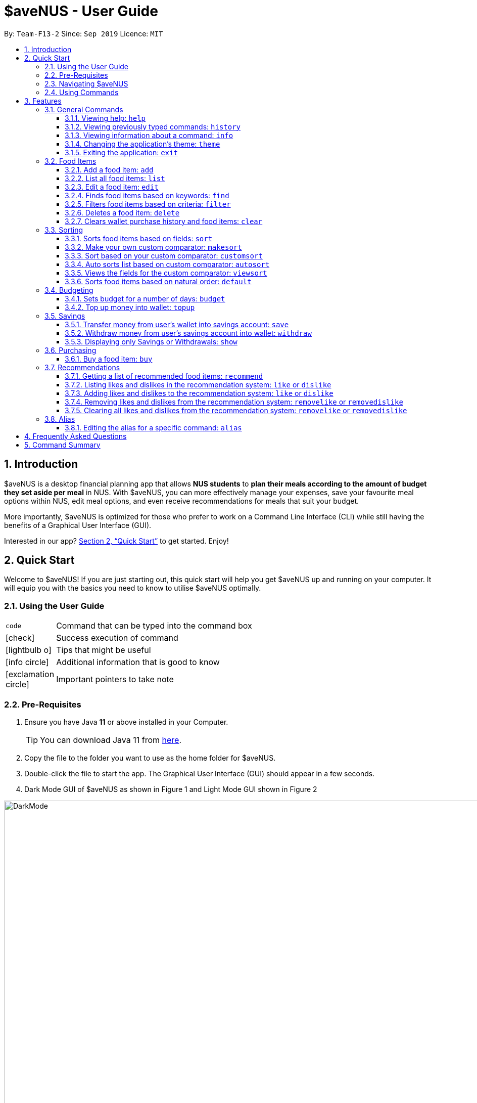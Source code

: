= *$aveNUS - User Guide*
:site-section: UserGuide
:toc:
:toc-title:
:toc-placement: preamble
:toclevels: 3
:sectnums:
:imagesDir: images
:stylesDir: stylesheets
:icons: font
:xrefstyle: full
:experimental:
ifdef::env-github[]
:tip-caption: :bulb:
:note-caption: :information_source:
endif::[]
:repoURL: https://github.com/AY1920S1-CS2103T-F13-2/main

By: `Team-F13-2`      Since: `Sep 2019`      Licence: `MIT`

== Introduction

$aveNUS is a desktop financial planning app that allows *NUS students* to *plan their meals according
to the amount of budget they set aside per meal* in NUS. With $aveNUS, you can more effectively manage your expenses,
save your favourite meal options within NUS, edit meal options, and even receive recommendations
for meals that suit your budget.

More importantly, $aveNUS is optimized for those who prefer to
work on a Command Line Interface (CLI) while still having the benefits of a
Graphical User Interface (GUI).

Interested in our app? <<Quick Start>> to get started. Enjoy!

== Quick Start

Welcome to $aveNUS! If you are just starting out, this quick start will help you get $aveNUS up and running on
your computer. It will equip you with the basics you need to know to utilise $aveNUS optimally.

=== Using the User Guide

[width="70%",cols="^15%,85%"]
|===
a| `code` | Command that can be typed into the command box
ifndef::env-github[]
a| icon:check[role="green", size="2x"] | Success execution of command
a| icon:lightbulb-o[role="icon-tip", size="2x"] | Tips that might be useful
a| icon:info-circle[role="icon-note", size="2x"] | Additional information that is good to know
a| icon:exclamation-circle[role="icon-important", size="2x"] | Important pointers to take note
endif::[]
|===

=== Pre-Requisites
.  Ensure you have Java *11* or above installed in your Computer.
[TIP]
You can download Java 11 from
https://www.oracle.com/technetwork/java/javase/downloads/jdk11-downloads-5066655.html[here].
.  Copy the file to the folder you want to use as the home folder for $aveNUS.
.  Double-click the file to start the app. The Graphical User Interface (GUI) should appear in a few seconds.
.  Dark Mode GUI of $aveNUS as shown in Figure 1 and Light Mode GUI shown in Figure 2

.Dark Mode display for $aveNUS

image::DarkMode.png[width="1000"]

.Light Mode display for $aveNUS. Note that the panels are at the same locations as in Figure 3.
image::LightMode.png[width-"800"]

. Type the command in the command box and press kbd:[Enter] to execute it. +
e.g. typing *`help`* and pressing kbd:[Enter] will open the help window.
.  Some example commands you can try:

* First, *add* a food item into the menu by typing `add n/Halal chicken rice p/3.00 d/chicken and rice c/Malay` and
press kbd:[Enter]
* Take a look at the food item panel appearing on the left of the window as shown below Figure 1 above.

* Now, try typing `delete 1` and then click kbd:[Enter]. Now the card labelled "1. Halal chicken rice"
should disappear.

* Type *`exit`* and click kbd:[Enter] and the desktop application should close.

* If everything above executes as stated, you can use $aveNUS to plan your expenditure in NUS now!

//tag::roby1[]
[NOTE]
This application is optimized for screen resolution of 1400x900 pixels and higher. Anything lower than that and you
might experienced some bugs.

[NOTE]
You might experience some truncated detail on smaller laptop screens. As such, we would advice you to not to input
really long names, description, etc.

[IMPORTANT]
Ensure that your scaling setting is set to 100% as anything higher might result in text being cut off.

image::ScalingSetting.png[]
//end::roby1[]

=== Navigating $aveNUS

* TODO insert when we complete the user interface.

=== Using Commands

You can use the commands described in <<Features>> by typing them into
the command box and then hitting kbd:[Enter].

You have to provide additional parameters for some commands, and the format of each command
is provided in the command descriptions.

Provided below is a summary of the command format used in the $aveNUS User Guide:

****
`UPPER_CASE` words are the parameters supplied by you.

For example, `info COMMAND`, `COMMAND` is a parameter to find out more information about `COMMAND`.

Items in square brackets are optional.

For example, `budget AMOUNT [DURATION]` has an optional parameter `DURATION`, hence `budget 100 10` or `budget 100`
are both valid commands.

Items with …​ after them can be used multiple times or not at all.
For example, `delete INDEX...` works with commands such as `delete 1`, `delete 1 2` and so on.
****

.  Refer to <<Features>> for details of each command.

[[Features]]
== Features

This section highlights the commands that $aveNUS supports. These include information about the command's
function, format as well as example usages of the command.

//tag::roby2[]

=== General Commands

General commands are used to enhance the user's experience when using the app and also provide some useful information
to make the user more familiar with the app.

==== Viewing help: `help`

Display the help screen that allows you to view the list of commands available and also open up the user guide
by clicking the `Guide` button.

****
*Format*: `help` +
*Example*: `help`
****

[width="100%",cols="5%,95%", grid=none]
|===
ifdef::env-github[| :white_check_mark: a| You will see the help the help window, diplaying the list of commands available.]
ifndef::env-github[a| icon:check[role="green", size="2x"] a| You will see the help the help window, diplaying the list of commands available.]
|===

==== Viewing previously typed commands: `history`

Shows the user's previously typed commands in the Results Display. +
The user can view up to 10 previously typed commands.

****
*Format*: `history` +
*Example*: `history`

****

[NOTE]
A message stating that "You have not entered any commands." is displayed if you have not input any commands prior to the call to `history`.

[IMPORTANT]
This command only allows you to see previously typed commands. Any commands done through the buttons on the menu pane
will not be shown.

[width="100%",cols="5%,95%", grid=none]
|===
ifdef::env-github[| :white_check_mark: a| You will see a list of commands that you have previously typed in the Results Display.]
ifndef::env-github[a| icon:check[role="green", size="2x"] a| You will see a list of commands that you have previously typed in the Results Display.]

.Example of view of $aveNUS after user inputs `history`. History of previously typed command appears in the Results Display as shown.
image::HistoryCommandUI.png[]

{empty}
|===

[NOTE]
The `history` command will only display previous commands with no duplicate commands. +
 Eg. typing `history` twice will only result in a display of `history` only ONCE in the Results Display.


==== Viewing information about a command: `info`

Displays the information of the command specified. A new window will be opened showing additional information about the
specified command, usage example, and expected output of the command.

****
*Format*: `info COMMAND` +
*Example*: `info edit`
****

[NOTE]
$aveNUS can only display one information window at a time. Therefore, subsequent usage of the `info` command will only
display the latest command specified.

[TIP]
You will not have to worry about opening too many new information window as older information window closes as soon as
a new one is opened!

[width="100%",cols="5%,95%", grid=none]
|===
ifdef::env-github[| :white_check_mark: a| You will see a window pop-up specifying the details of the command you wanted more information about.]
ifndef::env-github[a| icon:check[role="green", size="2x"] a| You will see a window pop-up specifying the details of the command you wanted more information about.]

.Example of view of information window after user inputs `info edit`.
image::InfoEditUI.png[]
|===

==== Changing the application's theme: `theme`

Changes the look of the application depending on the desired theme. +
List of themes available are `light` and `dark`

The default theme of the application is `dark`

[NOTE]
You are able to subsequently set the same theme one after another but it would not result in any change in themes. +
e.g. calling `theme dark` and then `theme dark` again will only result in one time change to dark theme.

****
*Format*: `theme THEME` +
*Example*: `theme dark`
****

[width="100%",cols="5%,95%", grid=none]
|===
ifdef::env-github[| :white_check_mark: a| The application's theme will now change to dark theme.]
ifndef::env-github[a| icon:check[role="green", size="2x"] a| The application's theme will now change to dark theme.]
|===

==== Exiting the application: `exit`
Exits the app. +

****
*Format*: `exit` +
*Example*: `exit`
****

[width="100%",cols="5%,95%", grid=none]
|===
ifdef::env-github[| :white_check_mark: a| Application closes.]
ifndef::env-github[a| icon:check[role="green", size="2x"] a| Application closes.]
|===
//end::roby2[]

=== Food Items
For Food Items, do take note of the following:

****
*  You are only allowed to give one of `NAME`, `DESCRIPTION`, `CATEGORY`, `LOCATION`, `RESTRICTIONS`, `PRICE` and `OPENING HOURS`.
Providing more than one of these `FIELD` will throw an error.
*  You are allowed to give one or more `TAGS`.
* `PRICE` must be a number wth 0 or 2 decimal places, and it cannot exceed more than 1000000.
* `OPENING HOURS` must be in HHMM HHMM format. The start time must be earlier than or equal to the end time.
* `NAME` `DESCRIPTION` `CATEGORY` `LOCATION` and `RESTRICTIONS` must all be alphanumeric.
* `TAG` is limited to 20 characters per tag, and only limited to one word per tag.
****

[[add]]
==== Add a food item: `add`
Adds a food item to the food list.

[IMPORTANT]
The list will scroll to the end when the food is added. +
If `autosort` is turned on, it will not scroll to the end of the list.

[IMPORTANT]
NAME, PRICE and CATEGORY are mandatory fields.

[NOTE]
The list of recommendations would be cleared if you use the this command. You can re-enable recommendations
by using the `recommend` command again (see <<Getting a list of recommended food items: `recommend`>>).

****
*Format*: `add n/NAME p/PRICE c/CATEGORY ...` +
*Example*: `add n/Chicken Rice d/Rice with Chicken p/2.50 c/Chinese l/NUS o/0800 2000 r/NI t/Chicken t/RiceL`
****

[width="100%",cols="5%,95%", grid=none]
|===
ifdef::env-github[| :white_check_mark: a| The food list will scroll to the bottom, where the new food item is added.]
ifndef::env-github[a| icon:check[role="green", size="2x"] a| The food list will scroll to the bottom, where the new food item is added.]

image::addsuccess.png[]

{empty}
|===

==== List all food items: `list`
List all the food items in the list.

[NOTE]
The list of recommendations would be cleared if you use the this command. You can re-enable recommendations
by using the `recommend` command again (see <<Getting a list of recommended food items: `recommend`>>).

****
*Format*: `list`
****

[width="100%",cols="5%,95%", grid=none]
|===
ifdef::env-github[| :white_check_mark: a| All the items in the food list will be shown.]
ifndef::env-github[a| icon:check[role="green", size="2x"] a| All the items in the food list will be shown.]

image::listsuccess.png[]

{empty}
|===

==== Edit a food item: `edit`
Edits a food item at a INDEX based on a specific FIELD or fields. INDEX must be a positive integer. At least one FIELD must be given.

****
*Format*: `edit INDEX n/NAME d/DESCRIPTION ...` +
*Example*: `edit 2 n/Fried Rice`
****

[width="100%",cols="5%,95%", grid=none]
|===
ifdef::env-github[| :white_check_mark: a| The food item's fields will be updated.]
ifndef::env-github[a| icon:check[role="green", size="2x"] a| The food item's fields will be updated.]

image::editsuccess.png[]

{empty}
|===

==== Finds food items based on keywords: `find`
Finds a food items based on specific keywords. Following which, the food items names containing the specific keywords will
be shown in the food list.

****
*Format*: `find KEYWORD ...` +
*Example*: `find Chicken Rice`
****

[width="100%",cols="5%,95%", grid=none]
|===
ifdef::env-github[| :white_check_mark: a| The food items containing any of the specific keywords will be shown.]
ifndef::env-github[a| icon:check[role="green", size="2x"] a| The food items containing any of the specific keywords will be shown.]

image::findsuccess.png[]

{empty}
|===

//tag::filters[]
==== Filters food items based on criteria: `filter`
Filters the food items based on the criteria specified. Note: You can need to
have at least one of a `FIELD`, `QUANTIFIER` and `VALUE`.

[NOTE]
Based on v1.4, you are only allowed to enter `PRICE` as a `FIELD`. Other fields will be available for use
in v2.0 and above.

****
*Format*: `filter FIELD QUANTIFIER VALUE` +
*Example*: `filter PRICE LESS_THAN 4.00`
****

[width="100%",cols="5%,95%", grid=none]
|===
ifdef::env-github[| :white_check_mark: a| The food items satisfying the conditions will be shown.]
ifndef::env-github[a| icon:check[role="green", size="2x"] a| The food items satisfying the conditions will be shown.]

image::filtersuccess.png[]

{empty}
|===
//end::filters[]

==== Deletes a food item: `delete`
Deletes a food items based on the given INDEX. INDEX must be a positive integer.
Note: You are allowed to have more than one `INDEX`.

****
*Format*: `delete INDEX ...` +
*Example*: `delete 2`
****

[width="100%",cols="5%,95%", grid=none]
|===
ifdef::env-github[| :white_check_mark: a| A confirmation message will appear, informing that the food item has been deleted.]
ifndef::env-github[a| icon:check[role="green", size="2x"] a| A confirmation message will appear, informing that the food item has been deleted.]

image::deletesuccess.png[]

{empty}
|===

==== Clears wallet purchase history and food items: `clear`
Clears wallet, purchase history, savings account, likes, dislikes and aliases in the application.

****
*Format*: `clear`
****

[width="100%",cols="5%,95%", grid=none]
|===
ifdef::env-github[| :white_check_mark: a| Wallet, Purchase History, Savings History, Savings Account, likes, dislikes and aliases will all be cleared..]
ifndef::env-github[a| icon:check[role="green", size="2x"] a| Wallet, Purchase History, Savings History, Savings Account, likes, dislikes and aliases will all be cleared..]

image::clearsuccess.png[]

{empty}
|===

//tag::sorting[]
=== Sorting
Allows the user to sort the food items based on his liking.
This is done so that the user is able to get the food which is most relevant to his or her preferences.

You must always provide pairs of `FIELD` and `DIRECTION` to execute the Sorting commands.
****
* The various `FIELD` are as followed: `NAME`, `DESCRIPTION`, `PRICE`,
`CATEGORY`, `LOCATION`, `OPENING_HOURS` and `RESTRICTIONS`.
* The `DIRECTION` are as follows: `ASC` or `DESC`.
****

[IMPORTANT]
Ordering of pairs matters! For example, specifying: `PRICE ASC NAME DESC` sorts the food items first based on
price in ascending order. Following which, sorts the food items based on names in descending order.

==== Sorts food items based on fields: `sort`
Sorts all the food items by some specific `FIELD`.

[NOTE]
The list of recommendations would be cleared if you use the this command. You can re-enable recommendations
by using the `recommend` command again (see <<Getting a list of recommended food items: `recommend`>>).

[NOTE]
You can have more than one pair of `FIELD` and `DIRECTION`.

****
*Format*: `sort FIELD DIRECTION ...` +
*Example*: `sort PRICE ASC`
****

[width="100%",cols="5%,95%", grid=none]
|===
ifdef::env-github[| :white_check_mark: a| The list of food items will be sorted by the fields you have entered.]
ifndef::env-github[a| icon:check[role="green", size="2x"] a| The list of food items will be sorted by the fields you have entered.]

image::sortsuccess.png[]

{empty}
|===

==== Make your own custom comparator: `makesort`
Create your own custom comparator, which will be stored within the storage of the application, using specific
FIELD and DIRECTION.

****
*Format*: `makesort FIELD DIRECTION ...` +
*Example*: `makesort PRICE ASC`
****

[width="100%",cols="5%,95%", grid=none]
|===
ifdef::env-github[| :white_check_mark: a| Your custom comparator will be shwon.]
ifndef::env-github[a| icon:check[role="green", size="2x"] a| Your custom comparator will be shown.]

image::makesortsuccess.png[]

{empty}
|===

==== Sort based on your custom comparator: `customsort`
Sort Using your own custom comparator, which you have creating from MakeSort.

[NOTE]
The list of recommendations would be cleared if you use the this command. You can re-enable recommendations
by using the `recommend` command again (see <<Getting a list of recommended food items: `recommend`>>).

****
*Format*: `customsort`
****

[width="100%",cols="5%,95%", grid=none]
|===
ifdef::env-github[| :white_check_mark: a| The list of food items will be sorted by the fields your custom comparator.]
ifndef::env-github[a| icon:check[role="green", size="2x"] a|  The list of food items will be sorted by the fields your custom comparator.]

image::customsortsuccess.png[]

{empty}
|===

==== Auto sorts list based on custom comparator: `autosort`
Turns on and off auto sorting, based on your own custom comparator, every time you make changes to the food list.
There are only two states, ON or OFF.

[NOTE]
The list of recommendations would be cleared if you use the this command. You can re-enable recommendations
by using the `recommend` command again (see <<Getting a list of recommended food items: `recommend`>>).

[NOTE]
Once you turn auto sorting on, `customsort`, `sort` and `default` will not work. They will only work if and only if you
turn auto sorting off.

****
*Format*: `autosort STATE` +
*Example*: `autosort ON`
****

[width="100%",cols="5%,95%", grid=none]
|===
ifdef::env-github[| :white_check_mark: a| A message will inform you if you have turned autosorting on or off.]
ifndef::env-github[a| icon:check[role="green", size="2x"] a| A message will inform you if you have turned autosorting on or off.]

image::autosortsuccess.png[]

{empty}
|===


==== Views the fields for the custom comparator: `viewsort`
Views the current Custom Sorter.

====
*Format*: `viewsort`
====

[width="100%",cols="5%,95%", grid=none]
|===
ifdef::env-github[| :white_check_mark: a| A message will inform you of the fields of your custom comparator.]
ifndef::env-github[a| icon:check[role="green", size="2x"] a| A message will inform you of the fields of your custom comparator.]

image::viewsortsuccess.png[]

{empty}
|===

==== Sorts food items based on natural order: `default`
Sorts the food items based on their default ordering, where it is based on ascending category, name and then price.

[NOTE]
The list of recommendations would be cleared if you use the this command. You can re-enable recommendations
by using the `recommend` command again (see <<Getting a list of recommended food items: `recommend`>>).

****
*Format*: `default`
****

[width="100%",cols="5%,95%", grid=none]
|===
ifdef::env-github[| :white_check_mark: a| The list of food items will be sorted in its natural order.]
ifndef::env-github[a| icon:check[role="green", size="2x"] a| The list of food items will be sorted in its natural order.]

image::defaultsuccess.png[]

{empty}
|===

//end::sorting[]

//tag::budgeting[]
=== Budgeting
.Example User's Wallet
image::wallet.png[width = "400"]

[NOTE]
Maximum budget amount is $1,000,000. +
Maximum budget duration is 365 days (1 year).

==== Sets budget for a number of days: `budget`
Allows the user to set a budget for food expenses.

****
*Format*: `budget AMOUNT [DURATION]` +
*Example*: `budget 100.00 10`

*Note*: +
`AMOUNT` must be a non-negative integer or non-negative double with 2 decimal places. +
`DURATION` is in days, and must be a non-negative integer. +

****

==== Top up money into wallet: `topup`
Allows users to top up the money into their wallet.
****
*Format*: `topup AMOUNT` +
*Example*: `topup 10`

*Note*: +
`AMOUNT` must be a non-negative integer or a non-negative double with 2 decimal places. +

****

[NOTE]
If the top up was successful, you should be able to see the update to your wallet immediately.
//end::budgeting[]

//tag::savings[]
=== Savings

Unlike your wallet which has a limit to the amount you can have, i.e. $1,000,000, your savings account has a limit that is imposed by the limitations of the user's computer's memory. +
The savings account is presented to the user in the display as shown in figure below. +

We will be introducing a higher limit for savings so user's can aim to save more, but that will be in v2.0.

==== Transfer money from user's wallet into savings account: `save`
The user can save an amount of money from the user's wallet, into his/her savings account.

TODO ADD UI.

****
*Format*: `save AMOUNT` +
*Example*: `save 10`

*Note*: +
`AMOUNT` must be a non-negative integer or a non-negative double with 2 decimal places.

****

[IMPORTANT]
Make sure you have money in your wallet before you save! You cannot save
money without having money in your wallet.

[width="100%",cols="5%,95%", grid=none]
|===
ifdef::env-github[| :white_check_mark: a| You will see a success message and the amount of money you have saved in your savings account.]
ifndef::env-github[a| icon:check[role="green", size="2x"] a| You will see a success message and the amount of money you have saved in your savings account. You will be able to view your savings in the savings history tab. The savings will appear GREEN.]

.Example savings display when "Savings" is clicked as shown after savings are made.
image::SavingsAdded.png[]

.Example success message that appears after keying a successful saving.
image::SavingsSuccessMessage.png[]

{empty}
|===

==== Withdraw money from user's savings account into wallet: `withdraw`
The user can withdraw a sum from his/her savings account, and add it into his/her wallet.

****
*Format*: `withdraw AMOUNT` +
*Example*: `withdraw 10`

*Note*: +
`AMOUNT` must be a non-negative integer or a non-negative double with 2 decimal places.

****

[IMPORTANT]
You must have money in your savings account before you can withdraw from it. +
Also, you cannot withdraw an amount that will result in your wallet having more than $1,000,000.

[width="100%",cols="5%,95%", grid=none]
|===
ifdef::env-github[| :white_check_mark: a| You will see a success message and the amount of money you have withdrawn from your savings account. You will be able to view your withdrawals in the savings history tab. The withdrawals will appear RED.]
ifndef::env-github[a| icon:check[role="green", size="2x"] a| You will see a success message and the amount of money you have withdrawn from your savings account. You will be able to view your withdrawals in the savings history tab. The withdrawals will appear RED. ]

.Example withdrawal display when "Savings" is clicked as shown after withdrawals are made.
image::SavingsWithdrawn.png[]

{empty}

.Example success message that appears after keying a successful withdrawal. This appears below where the user typed.
image::WithdrawalSuccessMessage.png[]

{empty}
|===

==== Displaying only Savings or Withdrawals: `show`
The user can restrict his/her view of the savings history display, such that the savings history only displays his/her savings or withdrawals.

****
*Format*: `show TO_DISPLAY` +
*Example*: `show savings`

*Note*: +
`TO_DISPLAY` can only include the following parameters: +

- `savings` - Reveals only the user's savings in GREEN
- `withdrawals` - Reveals only the user's withdrawals in RED
- `both` - Revert back to the original display of all savings and withdrawals made by the user.

****

[NOTE]
The restricted display will not be applied after another command is typed. +
When new command is entered that is not `show` the savings history display is reverted back to display all savings and withdrawals.


//end::savings[]

//tag::purchasing[]
=== Purchasing

.Example User's PurchaseHistory
image::PurchaseHistory.png[width = 600]

==== Buy a food item: `buy`
Allows users to log a food expense into the application.
****
*Format*: `buy FOOD_INDEX` +
*Example*: `buy 1`

*Note*: `FOOD_INDEX` is with reference to the currently displayed food list
****

[IMPORTANT]
Make sure you have enough money in your wallet for the purchase.

[NOTE]
If the purchase was successful, you should be able to see the update to your purchase history immediately.
//end::purchasing[]

//tag::recommendations[]
=== Recommendations

==== Getting a list of recommended food items: `recommend`
Users can get a list of recommendations from the application, based on these factors:

****
1. The user's likes and dislikes (see <<Adding likes and dislikes to the recommendation system: `like` or `dislike`>>)
2. The user's current budget and date to expiry of budget (see <<Sets budget for a number of days: `budget`>>)
3. The user's purchase history (see <<Buy a food item: `buy`>>)
****

The factors affecting the calculation of the recommendation value is summarized in the tables below.

//tag::recommendationbonus[]
.Bonuses applied by the recommendation system
|===
|Condition 1 |Condition 2 |Bonus

.3+|Food tags match the user's liked tags
|1 or more tags
|+0.05 and +0.03 per matching tag
|3 or more tags
|+0.10 and +0.03 per matching tag
|5 or more tags
|+0.25 and +0.03 per matching tag
|Food category matches the user's liked categories
|N/A
|+0.15
|Food location matches the user's liked locations
|N/A
|+0.10
|Food tags match the user's tags in purchase history
|N/A
|+0.01 per matching tag
|Food category matches the user's categories in purchase history
|N/A
|+0.02
|Food location matches the user's locations in purchase history
|N/A
|+0.03
.3+|Food purchase is found in user's purchase history
|2 or more purchases
|+0.10
|5 or more purchases
|+0.30
|10 or more purchases
|+0.50
|===
//end::recommendationbonus[]

{empty} +

//tag::recommendationpenalty[]
.Penalties applied by the recommendation system
|===
|Condition 1 |Condition 2 |Penalty

|Food price is out of the user's current budget
|N/A
|Removes the item from the recommendation results
.3+|Food tags match the user's disliked tags
|1 or more tags
|-0.10 and -0.10 per matching tag
|2 or more tags
|-0.30 and -0.10 per matching tag
|3 or more tags
|-0.50 and -0.10 per matching tag
|Food category matches the user's disliked categories
|N/A
|-0.40
|Food location matches the user's disliked locations
|N/A
|-0.30
|Food purchase is found in user's purchase history
|Within a time period of <2 days
|Applies a decreasing penalty from -10 which diminishes to 0 after 2 days
|===
//end::recommendationpenalty[]

[IMPORTANT]
Recommendation turns auto-sorting OFF.

****
Format: `recommend`
****

[width="100%",cols="5%,95%", grid=none]
|===
ifdef::env-github[| :white_check_mark: a| The list of recommendations will be shown, sorted by their recommendation value.]
ifndef::env-github[a| icon:check[role="green", size="2x"] a| The list of recommendations will be shown, sorted by their recommendation value.]

image::recommend.png[]
{empty}
|===

[NOTE]
To clear the recommendations, use the `list` or `add` command.
Recommendations will be cleared too using specific sorting commands such as `sort`.

[NOTE]
The recommended amount to spend per meal is calculated by `budget / (daysToExpiry * 2)` under the assumption that the
user takes 2 meals per day, provided the budget and daysToExpiry is set by the user.

[WARNING]
If you do not see any recommendations, make sure that you have a non-zero budget set using
the `budget` command! See <<Sets budget for a number of days: `budget`>> for more information.

==== Listing likes and dislikes in the recommendation system: `like` or `dislike`

To list the user's likes and dislikes, use the command without providing any arguments.

****
*Format*: `like` or `dislike`
****

[width="100%",cols="5%,95%", grid=none]
|===
ifdef::env-github[| :white_check_mark: a| The list of liked or disliked categories, tags and locations will be shown.]
ifndef::env-github[a| icon:check[role="green", size="2x"] a| The list of liked or disliked categories, tags and locations will be shown.]

image::like-dislike-list.png[align="center", width=700]

{empty}
|===

==== Adding likes and dislikes to the recommendation system: `like` or `dislike`

Users can specify their liked and disliked categories, tags and/or locations. The recommendation
system will then be able to generate more accurate recommendations with the user's preferences.

[TIP]
Users can provide multiple categories, tags and/or locations with each command. However, at least one category, tag
or location must be provided with each command.

[NOTE]
Users cannot add what they have already liked into your current dislikes,
and vice versa. The user's likes and dislikes will be also saved into the hard disk
for their convenience.

===== To add likes:

****
*Format*: `like [c/CATEGORY]... [t/TAG]... [l/LOCATION]...` +
*Example*: `like c/chinese t/chicken t/rice l/frontier canteen`
****

[width="100%",cols="5%,95%", grid=none]
|===
ifdef::env-github[| :white_check_mark: a| You will see a success message and your liked categories, tags and locations would be added.]
ifndef::env-github[a| icon:check[role="green", size="2x"] a| You will see a success message and your liked categories, tags and locations would be added.]

image::add-like.png[align="center", width=700]

{empty}
|===

===== To add dislikes:

****
*Format*: `dislike [c/CATEGORY]... [t/TAG]... [l/LOCATION]...` +
*Example*: `dislike c/italian t/pasta t/cheese l/the tea party`
****

[width="100%",cols="5%,95%", grid=none]
|===
ifdef::env-github[| :white_check_mark: a| You will see a success message and your disliked categories, tags and locations would be added.]
ifndef::env-github[a| icon:check[role="green", size="2x"] a| You will see a success message and your disliked categories, tags and locations would be added.]

image::add-dislike.png[align="center", width=700]

{empty}
|===

==== Removing likes and dislikes from the recommendation system: `removelike` or `removedislike`
Users are able to remove their previously added likes and dislikes (if they exist)
from the system.

[TIP]
Users can provide multiple categories, tags and/or locations with each command. However, at least one category, tag or
location to remove must be provided with each command.

[NOTE]
The likes and dislikes must exist in the system before removing them.

===== To remove likes:

****
*Format*: `removelike [c/CATEGORY]... [t/TAG]... [l/LOCATION]...` +
*Example*: `removelike c/Japanese t/Spicy t/Healthy l/The Tea Party`
****

[width="100%",cols="5%,95%", grid=none]
|===
ifdef::env-github[| :white_check_mark: a| You will see a success message and your liked categories, tags and locations would be removed.]
ifndef::env-github[a| icon:check[role="green", size="2x"] a| You will see a success message and your liked categories, tags and locations would be removed.]

image::removelike.png[align="center", width=700]

{empty}
|===

===== To remove dislikes:

****
*Format*: `removedislike [c/CATEGORY]... [t/TAG]... [l/LOCATION]...` +
*Example*: `removedislike c/Chinese t/Cheap t/Healthy l/The Deck`
****

[width="100%",cols="5%,95%", grid=none]
|===
ifdef::env-github[| :white_check_mark: a| You will see a success message and your disliked categories, tags and locations would be removed.]
ifndef::env-github[a| icon:check[role="green", size="2x"] a| You will see a success message and your disliked categories, tags and locations would be removed.]

image::removedislike.png[align="center", width=700]

{empty}
|===

==== Clearing all likes and dislikes from the recommendation system: `removelike` or `removedislike`

To remove all likes or dislikes, use this command with the `ALL` flag.

This command is case-sensitive to prevent any accidental clearing of user's likes or dislikes.

[WARNING]
Only use this command if you are sure that you want to clear your likes and dislikes!

===== To remove all likes:

****
*Format*: `removelike ALL`
****

[width="100%",cols="5%,95%", grid=none]
|===
ifdef::env-github[| :white_check_mark: a| You will see a success message and your liked categories, tags and locations would be cleared.]
ifndef::env-github[a| icon:check[role="green", size="2x"] a| You will see a success message and your liked categories, tags and locations would be cleared.]

image::removelike-all.png[align="center", width=700]

{empty}
|===

===== To remove all dislikes:

****
*Format*: `removedislike ALL`
****

[width="100%",cols="5%,95%", grid=none]
|===
ifdef::env-github[| :white_check_mark: a| You will see a success message and your disliked categories, tags and locations would be cleared.]
ifndef::env-github[a| icon:check[role="green", size="2x"] a| You will see a success message and your disliked categories, tags and locations would be cleared.]

image::removedislike-all.png[align="center", width=700]

{empty}
|===
//end::recommendations[]

=== Alias

==== Editing the alias for a specific command: `alias`

Users are able to give an alias word for any given command in $aveNUS. You need to give one `COMMANDWORD` and
one optional `ALIASWORD`. If no `ALIASWORD` is given, the `ALIASWORD` for the specific `COMMANDWORD` will be cleared.

[NOTE]
Alias Words can only be alphanumeric.

****
*Format*: `alias COMMANDWORD [ALIASWORD]` +
*Example*: `alias sort shuffleAround`
****


== Frequently Asked Questions

* *Will the available food items only be localized around a certain location?
What if I am staying in a remote area will I still be able to use
this app?*

As a user, you are able to add your own restaurants and food items into the
app, hence allowing you to add restaurants in a remote location.

* *Am I able to share my expenses with other people?*

Yes, you are able to obtain a complete list of your expenses as a text file for
sharing.

* *Do I need to install anything to use the app?*

You need to ensure that you have Java SE Development Kit version 11 or
later to run the app.

* *Am I able to reset the app and remove all of my data?*

Yes you can do this by using the `clear` command.

* *Does this app support another language?*

Unfortunately, you are unable to change the app’s language.

== Command Summary
|===
| Command | Description | Example Usage
| <<Add a food item: `add`, `add`>>
| Add food item.
| ```add n/Chicken Rice d/Rice with Chicken p/2.50 c/Chinese l/NUS o/0800 2000 r/NIL```
| <<Editing the alias for a specific command: `alias`, `alias`>>
| Editing the alias word for any given command word in $aveNUS.
| ```alias sort shuffleAround```
| <<Auto sorts list based on custom comparator: `autosort`, `autosort`>>
| Allows the user to sort every time the food list is changed. This is based on a created custom comparator.
| ```autosort ON```
| <<Sets budget for a number of days: `budget`, `budget`>>
| Allows the user to set a budget amount for food expenses for a certain number of days.
| ```budget 100.00 10```
| <<Buy a food item: `buy`, `buy`>>
| Allows users the log a food expense into the application.
| ```buy 1```
| <<Clears wallet purchase history and food items: `clear`, `clear`>>
| Clears wallet, purchase history, savings account, wallet, likes, dislikes and aliases.
| ```clear```
| <<Sort based on your custom comparator: `customsort`, `customsort`>>
| Sorts items based on a created custom comparator.
| `customsort`
| <<Sorts food items based on natural order: `default`, `default`>>
| Sorts the food items based on their natural ordering.
| `default`
| <<Deletes a food item: `delete`, `delete`>>
| Deletes a food items based on the given index.
| ```delete 2```
| <<Adding likes and dislikes to the recommendation system: `like` or `dislike`, `dislike`>>
| Specifies the user's disliked categories, tags and locations.
| ```dislike c/International t/Spicy l/The Deck l/The Terrace```
| <<Edit a food item: `edit`, `edit`>>
| Edits a food item at a index based on a specific field or fields.
| `edit 2 n/Fried Rice`
| <<Exiting the application: `exit`, `exit`>>
| Exits the app.
| ```exit```
| <<Filters food items based on criteria: `filter`, `filter`>>
| Filters the food items based on the criteria specified.
| `filter PRICE LESS_THAN 4.00 CATEGORY EQUALS_TO Halal`
| <<Finds food items based on keywords: `find`, `find`>>
| Finds food items based on specified keywords.
| ```find Chicken Rice```
| <<Viewing Help: `help`, `help`>>
| Display possible uses of the application.
| ```help```
| <<Viewing History: `history`, `history`>>
| Displays the list of commands that has been typed by the user.
| ```history```
| <<Viewing information about a Command: `info`, `info`>>
| Displays the information of the command specified.
| ```info edit```
| <<Adding likes and dislikes to the recommendation system: `like` or `dislike`, `like`>>
| Specifies the user's liked categories, tags and locations.
| `like c/Chinese c/Western t/Healthy l/Univeristy Town`
| <<List all food items: `list`, `list`>>
| List all saved food items.
| ```list```
| <<Make your own custom comparator: `makesort`, `makesort`>>
| Makes the custom comparator based on some specified fields and directions.
| ```makesort PRICE ASC```
| <<Getting a list of recommended food items: `recommend`, `recommend`>>
| Recommend a food item, based on the user's budget.
| ```recommend```
| <<Removing likes and dislikes from the recommendation system: `removelike` or `removedislike`, `removedislike`>>
| Remove dislikes from the user's specified dislikes or clears the dislikes list.
| ```removedislike c/Chinese t/Cheap t/Healthy l/The Deck```
| <<Removing likes and dislikes from the recommendation system: `removelike` or `removedislike`, `removelike`>>
| Remove likes from the user's specified likes or clears the likes list.
| ```removelike c/Japanese t/Spicy t/Healthy l/The Tea Party```
| <<Saves money into savings account: `save`, `save`>>
| Saves a specified amount of money from the user's wallet into his savings account.
| ```save 10```
| <<Sorts food items based on fields: `sort`, `sort`>>
| Sort all the food items by some specified fields and directions.
| ```sort PRICE ASC```
| <<Shows either the user's savings/withdrawals only in savings history: `show`, `show`>>
| Shows specifically the user's savings/withdrawals as determined from the user's input.
| ```show savings```
| <<Top up money into wallet: `topup`, `topup`>>
| Allows users to top up the money into their wallet.
| ```topup 10```
| <<Views the fields for the custom comparator: `viewsort`, `viewsort`>>
| Views the current Custom Sorter.
| ```viewsort```
| <<Withdraw money from the savings account: `withdraw`, `withdraw`>>
| Withdraw a specified amount of money from the user's savings account into his wallet.
| ```withdraw 100```
|===
